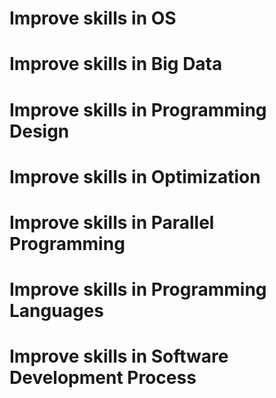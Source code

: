 
* Improve skills in OS

* Improve skills in Big Data

* Improve skills in Programming Design

* Improve skills in Optimization

* Improve skills in Parallel Programming

* Improve skills in Programming Languages

* Improve skills in Software Development Process
